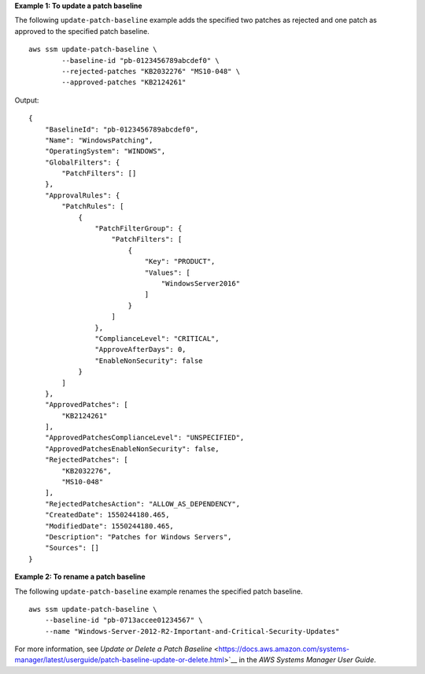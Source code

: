 **Example 1: To update a patch baseline**

The following ``update-patch-baseline`` example adds the specified two patches as rejected and one patch as approved to the specified patch baseline. ::

    aws ssm update-patch-baseline \
            --baseline-id "pb-0123456789abcdef0" \
            --rejected-patches "KB2032276" "MS10-048" \
            --approved-patches "KB2124261"

Output::

    {
        "BaselineId": "pb-0123456789abcdef0",
        "Name": "WindowsPatching",
        "OperatingSystem": "WINDOWS",
        "GlobalFilters": {
            "PatchFilters": []
        },
        "ApprovalRules": {
            "PatchRules": [
                {
                    "PatchFilterGroup": {
                        "PatchFilters": [
                            {
                                "Key": "PRODUCT",
                                "Values": [
                                    "WindowsServer2016"
                                ]
                            }
                        ]
                    },
                    "ComplianceLevel": "CRITICAL",
                    "ApproveAfterDays": 0,
                    "EnableNonSecurity": false
                }
            ]
        },
        "ApprovedPatches": [
            "KB2124261"
        ],
        "ApprovedPatchesComplianceLevel": "UNSPECIFIED",
        "ApprovedPatchesEnableNonSecurity": false,
        "RejectedPatches": [
            "KB2032276",
            "MS10-048"
        ],
        "RejectedPatchesAction": "ALLOW_AS_DEPENDENCY",
        "CreatedDate": 1550244180.465,
        "ModifiedDate": 1550244180.465,
        "Description": "Patches for Windows Servers",
        "Sources": []
    }

**Example 2: To rename a patch baseline**

The following ``update-patch-baseline`` example renames the specified patch baseline. ::

    aws ssm update-patch-baseline \
        --baseline-id "pb-0713accee01234567" \
        --name "Windows-Server-2012-R2-Important-and-Critical-Security-Updates"

For more information, see `Update or Delete a Patch Baseline` <https://docs.aws.amazon.com/systems-manager/latest/userguide/patch-baseline-update-or-delete.html>`__ in the *AWS Systems Manager User Guide*.
